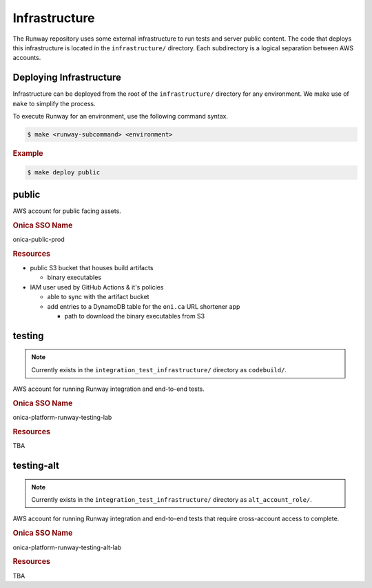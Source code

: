 ##############
Infrastructure
##############

The Runway repository uses some external infrastructure to run tests and server public content.
The code that deploys this infrastructure is located in the ``infrastructure/`` directory.
Each subdirectory is a logical separation between AWS accounts.


************************
Deploying Infrastructure
************************

Infrastructure can be deployed from the root of the ``infrastructure/`` directory for any environment.
We make use of ``make`` to simplify the process.

To execute Runway for an environment, use the following command syntax.

.. code-block:: shell

  $ make <runway-subcommand> <environment>

.. rubric:: Example
.. code-block:: shell

  $ make deploy public


******
public
******

AWS account for public facing assets.

.. rubric:: Onica SSO Name

onica-public-prod

.. rubric:: Resources

- public S3 bucket that houses build artifacts

  - binary executables

- IAM user used by GitHub Actions & it's policies

  - able to sync with the artifact bucket
  - add entries to a DynamoDB table for the ``oni.ca`` URL shortener app

    - path to download the binary executables from S3


*******
testing
*******

.. note:: Currently exists in the ``integration_test_infrastructure/`` directory as ``codebuild/``.

AWS account for running Runway integration and end-to-end tests.

.. rubric:: Onica SSO Name

onica-platform-runway-testing-lab

.. rubric:: Resources

TBA


***********
testing-alt
***********

.. note:: Currently exists in the ``integration_test_infrastructure/`` directory as ``alt_account_role/``.

AWS account for running Runway integration and end-to-end tests that require cross-account access to complete.

.. rubric:: Onica SSO Name

onica-platform-runway-testing-alt-lab

.. rubric:: Resources

TBA
